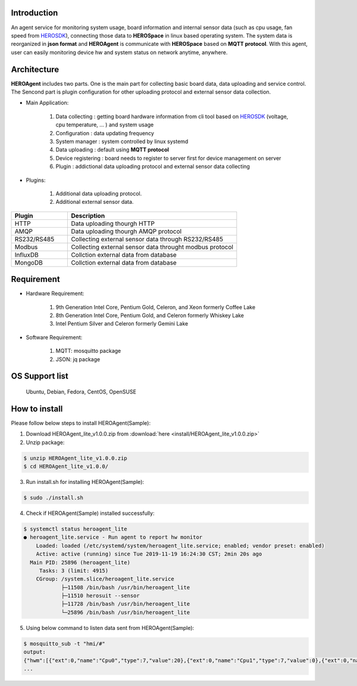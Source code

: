 
Introduction
------------

An agent service for monitoring system usage, board information and internal sensor data (such as cpu usage, fan speed from `HEROSDK <https://www.aaeon.com/en/ac/aaeon-hero-sdk>`_), connecting those data to **HEROSpace** in linux based operating system.
The system data is reorganized in **json format** and **HEROAgent** is communicate with **HEROSpace** based on **MQTT protocol**.
With this agent, user can easily monitoring device hw and system status on network anytime, anywhere.

Architecture
------------

**HEROAgent** includes two parts. One is the main part for collecting basic board data, data uploading and service control. The Sencond part is plugin configuration for other uploading protocol and external sensor data collection.

.. image:: HEROAgent_architecture.png

* Main Application:

    1. Data collecting : getting board hardware information from cli tool based on `HEROSDK <https://www.aaeon.com/en/ac/aaeon-hero-sdk>`_ (voltage, cpu temperature, … ) and system usage
    2. Configuration : data updating frequency
    3. System manager : system controlled by linux systemd
    4. Data uploading : default using **MQTT protocol**
    5. Device registering : board needs to register to server first for device management on server
    6. Plugin : addictional data uploading protocol and external sensor data collecting

* Plugins:

    1. Additional data uploading protocol.
    2. Additional external sensor data.

.. csv-table::
    :header: "Plugin", "Description"
    :widths: 10, 30

    "HTTP", "Data uploading thourgh HTTP"
    "AMQP", "Data uploading thourgh AMQP protocol"
    "RS232/RS485", "Collecting external sensor data through RS232/RS485"
    "Modbus", "Collecting external sensor data throught modbus protocol"
    "InfluxDB", "Collction external data from database"
    "MongoDB", "Collction external data from database"

Requirement
------------
* Hardware Requirement:

    1. 9th Generation Intel Core, Pentium Gold, Celeron, and Xeon formerly Coffee Lake
    2. 8th Generation Intel Core, Pentium Gold, and Celeron formerly Whiskey Lake
    3. Intel Pentium Silver and Celeron formerly Gemini Lake

* Software Requirement:

    1. MQTT: mosquitto package
    2. JSON: jq package

OS Support list
----------------
	Ubuntu, Debian, Fedora, CentOS, OpenSUSE

How to install
--------------
Please follow below steps to install HEROAgent(Sample):

1. Download HEROAgent_lite_v1.0.0.zip from :download:`here <install/HEROAgent_lite_v1.0.0.zip>`
2. Unzip package:

.. code-block:: shell

    $ unzip HEROAgent_lite_v1.0.0.zip
    $ cd HEROAgent_lite_v1.0.0/

3. Run install.sh for installing HEROAgent(Sample):

.. code-block:: shell

    $ sudo ./install.sh

4. Check if HEROAgent(Sample) installed successfully:

.. code-block:: shell

    $ systemctl status heroagent_lite
    ● heroagent_lite.service - Run agent to report hw monitor
        Loaded: loaded (/etc/systemd/system/heroagent_lite.service; enabled; vendor preset: enabled)
        Active: active (running) since Tue 2019-11-19 16:24:30 CST; 2min 20s ago
      Main PID: 25896 (heroagent_lite)
         Tasks: 3 (limit: 4915)
        CGroup: /system.slice/heroagent_lite.service
                ├─11508 /bin/bash /usr/bin/heroagent_lite
                ├─11510 herosuit --sensor
                ├─11728 /bin/bash /usr/bin/heroagent_lite
                └─25896 /bin/bash /usr/bin/heroagent_lite

5. Using below command to listen data sent from HEROAgent(Sample):

.. code-block:: shell

    $ mosquitto_sub -t "hmi/#"
    output:
    {"hwm":[{"ext":0,"name":"Cpu0","type":7,"value":20},{"ext":0,"name":"Cpu1","type":7,"value":0},{"ext":0,"name":"Cpu2","type":7,"value":0},{"ext":0,"name":"Cpu3","type":7,"value":20},{"ext":0,"name":"Cpu4","type":7,"value":16.67},{"ext":0,"name":"Cpu5","type":7,"value":33.33},{"ext":0,"name":"Cpu6","type":7,"value":20},{"ext":0,"name":"Cpu7","type":7,"value":0},{"ext":0,"name":"memory","type":8,"value":38.73},{"ext":0,"name":"/","type":10,"value":92},{"ext":0,"name":"/boot/efi","type":10,"value":1},{"ext":0,"name":"CPU Temp","type":1,"value":0},{"ext":0,"name":"SYS Temp","type":1,"value":0},{"ext":0,"name":"3.3V","type":2,"value":0},{"ext":0,"name":"VBat","type":2,"value":0},{"ext":0,"name":"5V","type":2,"value":0},{"ext":0,"name":"12V","type":2,"value":0},{"ext":0,"name":"Vcore","type":2,"value":0},{"ext":0,"name":"Vmem","type":2,"value":0},{"ext":0,"name":"CPU Fan Speed","type":3,"value":0},{"ext":0,"name":"SYS Fan Speed","type":3,"value":0},{"ext":0,"name":"brightness 1","type":4,"value":-1}],"ts":1574144316110,"uuid":"11111111-2222-3333-4444-555555555555","ver":"2.1.0"}
    ...



